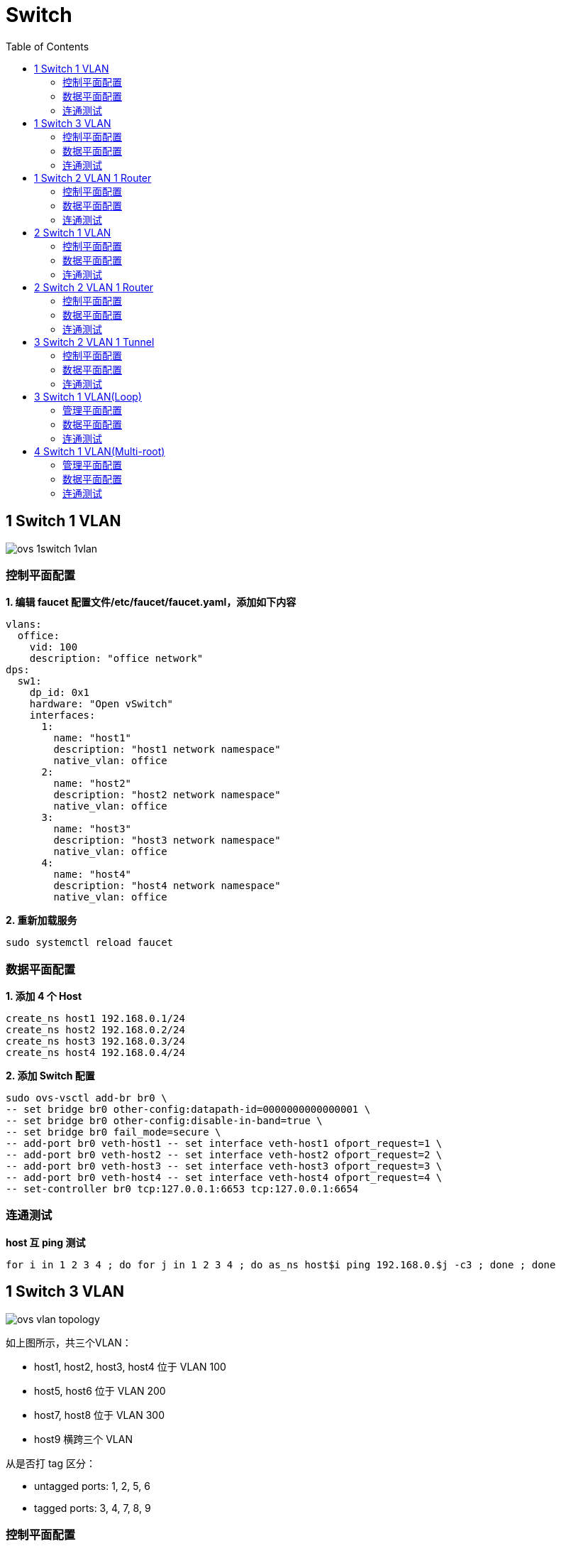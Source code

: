 = Switch 
:toc: manual

== 1 Switch 1 VLAN

image:img/ovs-1switch-1vlan.png[]

=== 控制平面配置

[source, bash]
.*1. 编辑 faucet 配置文件/etc/faucet/faucet.yaml，添加如下内容*
----
vlans:
  office:
    vid: 100
    description: "office network"
dps:
  sw1:
    dp_id: 0x1
    hardware: "Open vSwitch"
    interfaces:
      1:
        name: "host1"
        description: "host1 network namespace"
        native_vlan: office
      2:
        name: "host2"
        description: "host2 network namespace"
        native_vlan: office
      3:
        name: "host3"
        description: "host3 network namespace"
        native_vlan: office
      4:
        name: "host4"
        description: "host4 network namespace"
        native_vlan: office
----

[source, bash]
.*2. 重新加载服务*
----
sudo systemctl reload faucet
----

=== 数据平面配置

[source, bash]
.*1. 添加 4 个 Host*
----
create_ns host1 192.168.0.1/24
create_ns host2 192.168.0.2/24
create_ns host3 192.168.0.3/24
create_ns host4 192.168.0.4/24
----

[source, bash]
.*2. 添加 Switch 配置*
----
sudo ovs-vsctl add-br br0 \
-- set bridge br0 other-config:datapath-id=0000000000000001 \
-- set bridge br0 other-config:disable-in-band=true \
-- set bridge br0 fail_mode=secure \
-- add-port br0 veth-host1 -- set interface veth-host1 ofport_request=1 \
-- add-port br0 veth-host2 -- set interface veth-host2 ofport_request=2 \
-- add-port br0 veth-host3 -- set interface veth-host3 ofport_request=3 \
-- add-port br0 veth-host4 -- set interface veth-host4 ofport_request=4 \
-- set-controller br0 tcp:127.0.0.1:6653 tcp:127.0.0.1:6654
----

=== 连通测试

[source, bash]
.*host 互 ping 测试*
----
for i in 1 2 3 4 ; do for j in 1 2 3 4 ; do as_ns host$i ping 192.168.0.$j -c3 ; done ; done
----

== 1 Switch 3 VLAN

image:img/ovs-vlan-topology.png[]

如上图所示，共三个VLAN：

* host1, host2, host3, host4 位于 VLAN 100
* host5, host6 位于 VLAN 200
* host7, host8 位于 VLAN 300
* host9 横跨三个 VLAN

从是否打 tag 区分：

* untagged ports: 1, 2, 5, 6
* tagged ports: 3, 4, 7, 8, 9

=== 控制平面配置

[source, bash]
.*1. 编辑 /etc/faucet/faucet.yaml，添加如下内容*
----
vlans:
  vlan100:
    vid: 100
  vlan200:
    vid: 200
  vlan300:
    vid: 300
dps:
  sw1:
    dp_id: 0x1
    hardware: "Open vSwitch"
    interfaces:
      1:
        name: "host1"
        description: "host2 network namespace"
        native_vlan: vlan100
      2:
        name: "host2"
        description: "host2 network namespace"
        native_vlan: vlan100
      3:
        name: "host3"
        tagged_vlans: [vlan100]
      4:
        name: "host4"
        tagged_vlans: [vlan100]
      5:
        name: "host5"
        native_vlan: vlan200
      6:
        name: "host6"
        native_vlan: vlan200
      7:
        name: "host7"
        tagged_vlans: [vlan300]
      8:
        name: "host8"
        tagged_vlans: [vlan300]
      9:
        name: "host9"
        tagged_vlans: [vlan100,vlan200,vlan300]
----

[source, bash]
.*2. faucet 控制器重新加载*
----
sudo systemctl reload faucet
----

=== 数据平面配置

[source, bash]
.*1. VLAN 100 中创建 untagged host1 和 host2*
----
create_ns host1 192.168.0.1/24
create_ns host2 192.168.0.2/24
sudo ovs-vsctl add-br br0 \
-- set bridge br0 other-config:datapath-id=0000000000000001 \
-- set bridge br0 other-config:disable-in-band=true \
-- set bridge br0 fail_mode=secure \
-- add-port br0 veth-host1 -- set interface veth-host1 ofport_request=1 \
-- add-port br0 veth-host2 -- set interface veth-host2 ofport_request=2 \
-- set-controller br0 tcp:127.0.0.1:6653 tcp:127.0.0.1:6654
----

[source, bash]
.*2. VLAN 100 中创建 tagged host3 和 host4*
----
create_ns host3 0.0.0.0
create_ns host4 0.0.0.0
create_ns host3 0.0.0.0
create_ns host4 0.0.0.0
add_tagged_interface host3 100 192.168.0.3/24
add_tagged_interface host4 100 192.168.0.4/24
----

[source, bash]
.*3. VLAN 200 中创建 untagged host5 和 host6*
----
create_ns host5 192.168.2.5/24
create_ns host6 192.168.2.6/24
----

[source, bash]
.*4. VLAN 300 中创建 tagged host7 和 host8*
----
create_ns host7 0.0.0.0
create_ns host8 0.0.0.0
add_tagged_interface host7 300 192.168.3.7/24
add_tagged_interface host8 300 192.168.3.8/24
----

[source, bash]
.*5. 添加 tagged host9*
----
create_ns host9 0.0.0.0
add_tagged_interface host9 100 192.168.0.9/24
add_tagged_interface host9 200 192.168.2.9/24
add_tagged_interface host9 300 192.168.3.9/24
----

[source, bash]
.*6. host3 - host9 连接到交换机*
----
sudo ovs-vsctl add-port br0 veth-host3 -- set interface veth-host3 ofport_request=3 \
-- add-port br0 veth-host4 -- set interface veth-host4 ofport_request=4 \
-- add-port br0 veth-host5 -- set interface veth-host5 ofport_request=5 \
-- add-port br0 veth-host6 -- set interface veth-host6 ofport_request=6 \
-- add-port br0 veth-host7 -- set interface veth-host7 ofport_request=7 \
-- add-port br0 veth-host8 -- set interface veth-host8 ofport_request=8 \
-- add-port br0 veth-host9 -- set interface veth-host9 ofport_request=9
----

=== 连通测试

[source, bash]
.*1. 同 VLAN 中 host 互 ping(成功)*
----
for i in 1 2 3 4 9 ; do for j in 1 2 3 4 9 ; do as_ns host$i ping 192.168.0.$j -c3 ; done ; done
for i in 5 6 9 ; do for j in 5 6 9 ; do as_ns host$i ping 192.168.2.$j -c3 ; done ; done
for i in 7 8 9 ; do for j in 7 8 9 ; do as_ns host$i ping 192.168.3.$j -c3 ; done ; done
----

[source, bash]
.*2. 不同 VLAN host ping(失败)*
----
for i in 1 2 3 4  ; do for j in 5 6 ; do as_ns host$i ping 192.168.2.$j -c3 ; done ; done
for i in 1 2 3 4  ; do for j in 7 8 ; do as_ns host$i ping 192.168.3.$j -c3 ; done ; done
----

[source, bash]
.*3. 分别在 host1 和 host3 ping host9(Native VLAN Vs Tagged VLAN)*
----
$ as_ns host1 ping 192.168.0.9 -c2
PING 192.168.0.9 (192.168.0.9) 56(84) bytes of data.
64 bytes from 192.168.0.9: icmp_seq=1 ttl=64 time=0.720 ms
64 bytes from 192.168.0.9: icmp_seq=2 ttl=64 time=0.096 ms

$ as_ns host3 ping 192.168.0.9 -c2
PING 192.168.0.9 (192.168.0.9) 56(84) bytes of data.
64 bytes from 192.168.0.9: icmp_seq=1 ttl=64 time=0.467 ms
64 bytes from 192.168.0.9: icmp_seq=2 ttl=64 time=0.061 ms
----

[source, bash]
.*4. 对应交换机口上抓包*
----
$ sudo tcpdump -l -e -n -i veth-host1 icmp
08:27:10.387834 92:20:d0:47:15:55 > de:02:53:53:8e:48, ethertype IPv4 (0x0800), length 98: 192.168.0.1 > 192.168.0.9: ICMP echo request, id 6309, seq 1, length 64
08:27:10.388518 de:02:53:53:8e:48 > 92:20:d0:47:15:55, ethertype IPv4 (0x0800), length 98: 192.168.0.9 > 192.168.0.1: ICMP echo reply, id 6309, seq 1, length 64
08:27:11.389582 92:20:d0:47:15:55 > de:02:53:53:8e:48, ethertype IPv4 (0x0800), length 98: 192.168.0.1 > 192.168.0.9: ICMP echo request, id 6309, seq 2, length 64
08:27:11.389636 de:02:53:53:8e:48 > 92:20:d0:47:15:55, ethertype IPv4 (0x0800), length 98: 192.168.0.9 > 192.168.0.1: ICMP echo reply, id 6309, seq 2, length 64

$ sudo tcpdump -l -e -n -i veth-host3 icmp
08:27:45.714075 16:d8:4e:a6:35:9f > de:02:53:53:8e:48, ethertype 802.1Q (0x8100), length 102: vlan 100, p 0, ethertype IPv4, 192.168.0.3 > 192.168.0.9: ICMP echo request, id 6314, seq 1, length 64
08:27:45.714520 de:02:53:53:8e:48 > 16:d8:4e:a6:35:9f, ethertype 802.1Q (0x8100), length 102: vlan 100, p 0, ethertype IPv4, 192.168.0.9 > 192.168.0.3: ICMP echo reply, id 6314, seq 1, length 64
08:27:46.717684 16:d8:4e:a6:35:9f > de:02:53:53:8e:48, ethertype 802.1Q (0x8100), length 102: vlan 100, p 0, ethertype IPv4, 192.168.0.3 > 192.168.0.9: ICMP echo request, id 6314, seq 2, length 64
08:27:46.717718 de:02:53:53:8e:48 > 16:d8:4e:a6:35:9f, ethertype 802.1Q (0x8100), length 102: vlan 100, p 0, ethertype IPv4, 192.168.0.9 > 192.168.0.3: ICMP echo reply, id 6314, seq 2, length 64
----

NOTE: Tagged VLAN 抓包中有 802.1Q 标记。

== 1 Switch 2 VLAN 1 Router

image:img/ovs-routing-2vlan-2host.png[]

如图所示所示，有一个交换机，2 个VLAN，每个 VLAN 中有 1 个Host，跨VLAN流量通过路由器转发。

=== 控制平面配置

[source, bash]
----
vlans:
  vlan100:
    vid: 100
    faucet_vips: ["10.0.0.254/24"]  # Faucet's virtual IP address for vlan100
    faucet_mac: "00:00:00:00:00:11"
  vlan200:
    vid: 200
    faucet_vips: ["10.0.1.254/24"]  # Faucet's virtual IP address for vlan200
    faucet_mac: "00:00:00:00:00:22"
routers:
  router-1:                           # Router name
    vlans: [vlan100, vlan200]       # Names of vlans to allow routing between
dps:
  sw1:
    dp_id: 0x1
    hardware: "Open vSwitch"
    interfaces:
      1:
        name: "host1"
        description: "host1 network namespace"
        native_vlan: vlan100
      2:
        name: "host2"
        description: "host2 network namespace"
        native_vlan: vlan200
----

[source, bash]
.*2. 重新加载服务*
----
sudo systemctl reload faucet
----

=== 数据平面配置

[source, bash]
.*1. Host 配置*
----
create_ns host1 10.0.1.1/24
create_ns host2 10.0.2.2/24
as_ns host1 ip route add default via 10.0.1.254 dev veth0
as_ns host2 ip route add default via 10.0.2.254 dev veth0
----

[source, bash]
.*2. OVS 配置*
----
sudo ovs-vsctl add-br br0 \
-- set bridge br0 other-config:datapath-id=0000000000000001 \
-- set bridge br0 other-config:disable-in-band=true \
-- set bridge br0 fail_mode=secure \
-- add-port br0 veth-host1 -- set interface veth-host1 ofport_request=1 \
-- add-port br0 veth-host2 -- set interface veth-host2 ofport_request=2 \
-- set-controller br0 tcp:127.0.0.1:6653 tcp:127.0.0.1:6654
----

=== 连通测试

[source, bash]
.*1. host1 ping host2*
----
as_ns host1 ping 10.0.2.2 -c3
----

[source, bash]
.*2. host2 抓包*
----
$ as_ns host2 tcpdump -l -e -n -i veth0
10:10:40.151867 00:00:00:00:00:22 > c6:30:a7:0b:c6:80, ethertype IPv4 (0x0800), length 98: 10.0.1.1 > 10.0.2.2: ICMP echo request, id 2823, seq 213, length 64
10:10:40.151900 c6:30:a7:0b:c6:80 > 00:00:00:00:00:22, ethertype IPv4 (0x0800), length 98: 10.0.2.2 > 10.0.1.1: ICMP echo reply, id 2823, seq 213, length 64
10:10:41.176232 00:00:00:00:00:22 > c6:30:a7:0b:c6:80, ethertype IPv4 (0x0800), length 98: 10.0.1.1 > 10.0.2.2: ICMP echo request, id 2823, seq 214, length 64
10:10:41.176297 c6:30:a7:0b:c6:80 > 00:00:00:00:00:22, ethertype IPv4 (0x0800), length 98: 10.0.2.2 > 10.0.1.1: ICMP echo reply, id 2823, seq 214, length 64
10:10:42.200186 00:00:00:00:00:22 > c6:30:a7:0b:c6:80, ethertype IPv4 (0x0800), length 98: 10.0.1.1 > 10.0.2.2: ICMP echo request, id 2823, seq 215, length 64
10:10:42.200252 c6:30:a7:0b:c6:80 > 00:00:00:00:00:22, ethertype IPv4 (0x0800), length 98: 10.0.2.2 > 10.0.1.1: ICMP echo reply, id 2823, seq 215, length 64
----

== 2 Switch 1 VLAN

image:img/ovs-switch-2switch-1vlan.png[]

=== 控制平面配置

[source, bash]
.*1. 更新/etc/faucet/faucet.yaml*
----
vlans:
  hosts:
    vid: 100
dps:
  br0:
    dp_id: 0x1
    hardware: "Open vSwitch"
    stack:
      priority: 1
    interfaces:
      1:
        description: "host1 network namespace"
        native_vlan: hosts
      2:
        description: "br0 stack link to br1"
        stack:
          dp: br1
          port: 2
  br1:
    dp_id: 0x2
    hardware: "Open vSwitch"
    interfaces:
      1:
        description: "host2 network namespace"
        native_vlan: hosts
      2:
        description: "br1 stack link to br0"
        stack:
          dp: br0
          port: 2
----

[source, bash]
.*2. 重新加载服务*
----
sudo systemctl reload faucet
----

=== 数据平面配置

[source, bash]
.*1. 添加 2 个 Host*
----
create_ns host1 10.0.1.1/24
create_ns host2 10.0.1.2/24
----

[source, bash]
.*2. 增加 OVS 配置*
----
sudo ovs-vsctl add-br br0 \
-- set bridge br0 other-config:datapath-id=0000000000000001 \
-- set bridge br0 other-config:disable-in-band=true \
-- set bridge br0 fail_mode=secure \
-- add-port br0 veth-host1 -- set interface veth-host1 ofport_request=1 \
-- set-controller br0 tcp:127.0.0.1:6653 tcp:127.0.0.1:6654

sudo ovs-vsctl add-br br1 \
-- set bridge br1 other-config:datapath-id=0000000000000002 \
-- set bridge br1 other-config:disable-in-band=true \
-- set bridge br1 fail_mode=secure \
-- add-port br1 veth-host2 -- set interface veth-host2 ofport_request=1 \
-- set-controller br1 tcp:127.0.0.1:6653 tcp:127.0.0.1:6654
----

[source, bash]
.*3. 将 br0 port 2 和 br1 port 2 连接*
----
inter_switch_link br0:2 br1:2
----

=== 连通测试

[source, bash]
.*1. 查看 /var/log/faucet/faucet.log 日志*
----
Dec 28 15:46:55 faucet.valve INFO     DPID 2 (0x2) br1 LLDP on 0e:00:00:00:00:01, Port 2 from 0e:00:00:00:00:01 (remote DPID 1 (0x1), port 2) state UP
Dec 28 15:46:55 faucet.valve INFO     DPID 1 (0x1) br0 LLDP on 0e:00:00:00:00:01, Port 2 from 0e:00:00:00:00:01 (remote DPID 2 (0x2), port 2) state UP
Dec 28 15:47:17 faucet.valve INFO     DPID 2 (0x2) br1 L2 learned on Port 2 06:a3:79:5a:b7:31 (L2 type 0x0806, L2 dst ff:ff:ff:ff:ff:ff, L3 src 10.0.1.1, L3 dst 10.0.1.2) Port 2 VLAN 100 (1 hosts total) from remote DP br0 Port 2
Dec 28 15:47:17 faucet.valve INFO     DPID 2 (0x2) br1 L2 learned on Port 1 3a:a7:d5:62:08:91 (L2 type 0x0806, L2 dst 06:a3:79:5a:b7:31, L3 src 10.0.1.2, L3 dst 10.0.1.1) Port 1 VLAN 100 (2 hosts total)
Dec 28 15:47:17 faucet.valve INFO     DPID 1 (0x1) br0 L2 learned on Port 2 3a:a7:d5:62:08:91 (L2 type 0x0806, L2 dst 06:a3:79:5a:b7:31, L3 src 10.0.1.2, L3 dst 10.0.1.1) Port 2 VLAN 100 (2 hosts total) from remote DP br1 Port 2
Dec 28 15:50:25 faucet.valve INFO     DPID 1 (0x1) br0 L2 learned on Port 1 06:a3:79:5a:b7:31 (L2 type 0x0800, L2 dst 3a:a7:d5:62:08:91, L3 src 10.0.1.1, L3 dst 10.0.1.2) Port 1 VLAN 100 (2 hosts total)
----

[source, bash]
.*2. Ping 测试*
----
as_ns host1 ping 10.0.1.2 -c3
as_ns host2 ping 10.0.1.1 -c3
----

== 2 Switch 2 VLAN 1 Router

image:img/ovs-2switch-2vlan-1router.png[]

=== 控制平面配置

[source, bash]
.*1. 更新/etc/faucet/faucet.yaml*
----
vlans:
  hosts:
    vid: 100
    faucet_vips: ["10.0.1.254/24"]
    faucet_mac: "00:00:00:00:00:11"
  servers:
    vid: 200
    faucet_vips: ["10.0.2.254/24"]
    faucet_mac: "00:00:00:00:00:22"
routers:
  router-1:
    vlans: [hosts, servers]
dps:
  br0:
    dp_id: 0x1
    hardware: "Open vSwitch"
    stack:
      priority: 1
    interfaces:
      1:
        description: "host1 network namespace"
        native_vlan: hosts
      2:
        description: "server1 network namespace"
        native_vlan: servers
      3:
        description: "br0 stack link to br1"
        stack:
          dp: br1
          port: 3
  br1:
    dp_id: 0x2
    hardware: "Open vSwitch"
    interfaces:
      1:
        description: "host2 network namespace"
        native_vlan: hosts
      2:
        description: "server2 network namespace"
        native_vlan: servers
      3:
        description: "br1 stack link to br0"
        stack:
          dp: br0
          port: 3
----

[source, bash]
.*2. 重新加载服务*
----
sudo systemctl reload faucet
----

=== 数据平面配置

[source, bash]
.*1. 添加 Host*
----
create_ns host1 10.0.1.1/24
create_ns host2 10.0.1.2/24
create_ns server1 10.0.2.1/24
create_ns server2 10.0.2.2/24
----

[source, bash]
.*2. Host 添加默认网关*
----
as_ns host1 ip route add default via 10.0.1.254
as_ns host2 ip route add default via 10.0.1.254
as_ns server1 ip route add default via 10.0.2.254
as_ns server2 ip route add default via 10.0.2.254
----

[source, bash]
.*3. OVS 配置*
----
sudo ovs-vsctl add-br br0 \
-- set bridge br0 other-config:datapath-id=0000000000000001 \
-- set bridge br0 other-config:disable-in-band=true \
-- set bridge br0 fail_mode=secure \
-- add-port br0 veth-host1 -- set interface veth-host1 ofport_request=1 \
-- add-port br0 veth-server1 -- set interface veth-server1 ofport_request=2 \
-- set-controller br0 tcp:127.0.0.1:6653 tcp:127.0.0.1:6654

sudo ovs-vsctl add-br br1 \
-- set bridge br1 other-config:datapath-id=0000000000000002 \
-- set bridge br1 other-config:disable-in-band=true \
-- set bridge br1 fail_mode=secure \
-- add-port br1 veth-host2 -- set interface veth-host2 ofport_request=1 \
-- add-port br1 veth-server2 -- set interface veth-server2 ofport_request=2 \
-- set-controller br1 tcp:127.0.0.1:6653 tcp:127.0.0.1:6654
----

[source, bash]
.*4. br0 和 br1 互联*
----
inter_switch_link br0:3 br1:3
----

=== 连通测试

[source, bash]
.*1. host 和 server 互 ping*
----
for i in 1 2 ;do for j in 1 2 ; do as_ns host$i ping 10.0.2.$j -c3 ; done ; done
----

[source, bash]
.*2. 在 br0 Port 3 口抓包*
----
$ sudo tcpdump -l -e -n -i l-br0_3-br1_3
16:43:08.408924 0e:00:00:00:00:01 > 01:80:c2:00:00:0e, ethertype LLDP (0x88cc), length 75: LLDP, length 61: br0
16:43:08.409017 0e:00:00:00:00:01 > 01:80:c2:00:00:0e, ethertype LLDP (0x88cc), length 75: LLDP, length 61: br1
16:43:16.828050 00:00:00:00:00:22 > 12:0a:0c:9b:f1:94, ethertype ARP (0x0806), length 60: Request who-has 10.0.2.2 tell 10.0.2.254, length 46
16:43:16.828156 00:00:00:00:00:11 > e6:ed:57:96:3c:85, ethertype ARP (0x0806), length 60: Request who-has 10.0.1.2 tell 10.0.1.254, length 46
16:43:16.828502 00:00:00:00:00:22 > ca:45:be:b5:39:d2, ethertype ARP (0x0806), length 60: Request who-has 10.0.2.1 tell 10.0.2.254, length 46
16:43:16.828625 00:00:00:00:00:11 > 9e:d7:81:79:8b:5d, ethertype ARP (0x0806), length 60: Request who-has 10.0.1.1 tell 10.0.1.254, length 46
16:43:23.782973 00:00:00:00:00:22 > 12:0a:0c:9b:f1:94, ethertype 802.1Q (0x8100), length 102: vlan 200, p 0, ethertype IPv4, 10.0.1.1 > 10.0.2.2: ICMP echo request, id 7178, seq 1, length 64
16:43:23.783133 00:00:00:00:00:11 > 9e:d7:81:79:8b:5d, ethertype 802.1Q (0x8100), length 102: vlan 100, p 0, ethertype IPv4, 10.0.2.2 > 10.0.1.1: ICMP echo reply, id 7178, seq 1, length 64
16:43:24.784170 00:00:00:00:00:22 > 12:0a:0c:9b:f1:94, ethertype 802.1Q (0x8100), length 102: vlan 200, p 0, ethertype IPv4, 10.0.1.1 > 10.0.2.2: ICMP echo request, id 7178, seq 2, length 64
16:43:24.784198 00:00:00:00:00:11 > 9e:d7:81:79:8b:5d, ethertype 802.1Q (0x8100), length 102: vlan 100, p 0, ethertype IPv4, 10.0.2.2 > 10.0.1.1: ICMP echo reply, id 7178, seq 2, length 64
16:43:25.807420 00:00:00:00:00:22 > 12:0a:0c:9b:f1:94, ethertype 802.1Q (0x8100), length 102: vlan 200, p 0, ethertype IPv4, 10.0.1.1 > 10.0.2.2: ICMP echo request, id 7178, seq 3, length 64
16:43:25.807509 00:00:00:00:00:11 > 9e:d7:81:79:8b:5d, ethertype 802.1Q (0x8100), length 102: vlan 100, p 0, ethertype IPv4, 10.0.2.2 > 10.0.1.1: ICMP echo reply, id 7178, seq 3, length 64
16:43:25.821270 00:00:00:00:00:22 > ca:45:be:b5:39:d2, ethertype 802.1Q (0x8100), length 102: vlan 200, p 0, ethertype IPv4, 10.0.1.2 > 10.0.2.1: ICMP echo request, id 7182, seq 1, length 64
16:43:25.821446 00:00:00:00:00:11 > e6:ed:57:96:3c:85, ethertype 802.1Q (0x8100), length 102: vlan 100, p 0, ethertype IPv4, 10.0.2.1 > 10.0.1.2: ICMP echo reply, id 7182, seq 1, length 64
16:43:26.831589 00:00:00:00:00:22 > ca:45:be:b5:39:d2, ethertype 802.1Q (0x8100), length 102: vlan 200, p 0, ethertype IPv4, 10.0.1.2 > 10.0.2.1: ICMP echo request, id 7182, seq 2, length 64
16:43:26.831660 00:00:00:00:00:11 > e6:ed:57:96:3c:85, ethertype 802.1Q (0x8100), length 102: vlan 100, p 0, ethertype IPv4, 10.0.2.1 > 10.0.1.2: ICMP echo reply, id 7182, seq 2, length 64
16:43:27.855472 00:00:00:00:00:22 > ca:45:be:b5:39:d2, ethertype 802.1Q (0x8100), length 102: vlan 200, p 0, ethertype IPv4, 10.0.1.2 > 10.0.2.1: ICMP echo request, id 7182, seq 3, length 64
16:43:27.855576 00:00:00:00:00:11 > e6:ed:57:96:3c:85, ethertype 802.1Q (0x8100), length 102: vlan 100, p 0, ethertype IPv4, 10.0.2.1 > 10.0.1.2: ICMP echo reply, id 7182, seq 3, length 64
----

[source, bash]
.*3. host1 ping server1*
----
as_ns host1 ping 10.0.2.1 -c3
----

[source, bash]
.*4. 在 br0 Port 3 口抓包(没有 ICPM 包)*
----
$ sudo tcpdump -l -e -n -i l-br0_3-br1_3
16:51:16.817890 0e:00:00:00:00:01 > 01:80:c2:00:00:0e, ethertype LLDP (0x88cc), length 75: LLDP, length 61: br0
16:51:16.818580 0e:00:00:00:00:01 > 01:80:c2:00:00:0e, ethertype LLDP (0x88cc), length 75: LLDP, length 61: br1
16:51:27.597370 00:00:00:00:00:22 > ca:45:be:b5:39:d2, ethertype ARP (0x0806), length 60: Request who-has 10.0.2.1 tell 10.0.2.254, length 46
16:51:39.583223 00:00:00:00:00:11 > 9e:d7:81:79:8b:5d, ethertype ARP (0x0806), length 60: Request who-has 10.0.1.1 tell 10.0.1.254, length 46
16:51:45.607712 00:00:00:00:00:22 > 12:0a:0c:9b:f1:94, ethertype ARP (0x0806), length 60: Request who-has 10.0.2.2 tell 10.0.2.254, length 46
16:51:45.608139 00:00:00:00:00:11 > e6:ed:57:96:3c:85, ethertype ARP (0x0806), length 60: Request who-has 10.0.1.2 tell 10.0.1.254, length 46
----

== 3 Switch 2 VLAN 1 Tunnel

image:img/ovs-3switch-2vlan-1tunnel.png[]

=== 控制平面配置

[source, bash]
.*1. 更新 /etc/faucet/faucet.yaml*
----
acls:
 tunnel-to-host1:
 - rule:
   actions:
     output:
       tunnel:
         type: 'vlan'
         tunnel_id: 901
         dp: br0
         port: 1
 tunnel-to-host2:
 - rule:
   actions:
     output:
       tunnel:
         type: 'vlan'
         tunnel_id: 902
         dp: br2
         port: 1
vlans:
  host1:
    vid: 101
  host2:
    vid: 102
dps:
  br0:
    dp_id: 0x1
    hardware: "Open vSwitch"
    stack:
      priority: 1
    interfaces:
      1:
        description: "host1 network namespace"
        native_vlan: host1
        acl_in: tunnel-to-host2
      2:
        description: "br0 stack link to br1"
        stack:
          dp: br1
          port: 1
  br1:
    dp_id: 0x2
    hardware: "Open vSwitch"
    interfaces:
      1:
        description: "br1 stack link to br0"
        stack:
          dp: br0
          port: 2
      2:
        description: "br1 stack link to br2"
        stack:
          dp: br2
          port: 2
  br2:
    dp_id: 0x3
    hardware: "Open vSwitch"
    interfaces:
      1:
        description: "host2 network namespace"
        native_vlan: host2
        acl_in: tunnel-to-host1
      2:
        description: "br2 stack link to br1"
        stack:
          dp: br1
          port: 2
----

[source, bash]
.*2. 重新加载服务*
----
sudo systemctl reload faucet
----

=== 数据平面配置

[source, bash]
.*1. 创建 Host*
----
create_ns host1 10.0.1.1/24
create_ns host2 10.0.1.2/24
----

[source, bash]
.*2. OVS 配置*
----
sudo ovs-vsctl add-br br0 \
-- set bridge br0 other-config:datapath-id=0000000000000001 \
-- set bridge br0 other-config:disable-in-band=true \
-- set bridge br0 fail_mode=secure \
-- add-port br0 veth-host1 -- set interface veth-host1 ofport_request=1 \
-- set-controller br0 tcp:127.0.0.1:6653 tcp:127.0.0.1:6654

sudo ovs-vsctl add-br br1 \
-- set bridge br1 other-config:datapath-id=0000000000000002 \
-- set bridge br1 other-config:disable-in-band=true \
-- set bridge br1 fail_mode=secure \
-- set-controller br1 tcp:127.0.0.1:6653 tcp:127.0.0.1:6654

sudo ovs-vsctl add-br br2 \
-- set bridge br2 other-config:datapath-id=0000000000000003 \
-- set bridge br2 other-config:disable-in-band=true \
-- set bridge br2 fail_mode=secure \
-- add-port br2 veth-host2 -- set interface veth-host2 ofport_request=1 \
-- set-controller br2 tcp:127.0.0.1:6653 tcp:127.0.0.1:6654
----

[source, bash]
.*3. 交换机互联配置*
----
inter_switch_link br0:2 br1:1
inter_switch_link br1:2 br2:2
----

=== 连通测试

[source, bash]
.*1. host1 ping host2*
----
as_ns host1 ping 10.0.1.2 -c3
----

[source, bash]
.*2. 在 br1 Port 2 口抓包*
----
$ sudo tcpdump -l -e -n -i l-br1_2-br2_2
17:52:50.505589 0e:00:00:00:00:01 > 01:80:c2:00:00:0e, ethertype LLDP (0x88cc), length 75: LLDP, length 61: br1
17:52:50.506778 0e:00:00:00:00:01 > 01:80:c2:00:00:0e, ethertype LLDP (0x88cc), length 75: LLDP, length 61: br2
17:52:53.915819 32:4d:20:13:6a:ce > 33:33:00:00:00:02, ethertype IPv6 (0x86dd), length 70: fe80::304d:20ff:fe13:6ace > ff02::2: ICMP6, router solicitation, length 16
17:52:55.035316 4a:9e:04:c6:e1:19 > 26:63:0a:65:14:21, ethertype 802.1Q (0x8100), length 102: vlan 902, p 3, ethertype IPv4, 10.0.1.1 > 10.0.1.2: ICMP echo request, id 9412, seq 1, length 64
17:52:55.035402 26:63:0a:65:14:21 > 4a:9e:04:c6:e1:19, ethertype 802.1Q (0x8100), length 102: vlan 901, p 3, ethertype IPv4, 10.0.1.2 > 10.0.1.1: ICMP echo reply, id 9412, seq 1, length 64
17:52:56.060190 4a:9e:04:c6:e1:19 > 26:63:0a:65:14:21, ethertype 802.1Q (0x8100), length 102: vlan 902, p 3, ethertype IPv4, 10.0.1.1 > 10.0.1.2: ICMP echo request, id 9412, seq 2, length 64
17:52:56.060237 26:63:0a:65:14:21 > 4a:9e:04:c6:e1:19, ethertype 802.1Q (0x8100), length 102: vlan 901, p 3, ethertype IPv4, 10.0.1.2 > 10.0.1.1: ICMP echo reply, id 9412, seq 2, length 64
17:52:57.088206 4a:9e:04:c6:e1:19 > 26:63:0a:65:14:21, ethertype 802.1Q (0x8100), length 102: vlan 902, p 3, ethertype IPv4, 10.0.1.1 > 10.0.1.2: ICMP echo request, id 9412, seq 3, length 64
17:52:57.088290 26:63:0a:65:14:21 > 4a:9e:04:c6:e1:19, ethertype 802.1Q (0x8100), length 102: vlan 901, p 3, ethertype IPv4, 10.0.1.2 > 10.0.1.1: ICMP echo reply, id 9412, seq 3, length 64
----

== 3 Switch 1 VLAN(Loop)

image:img/ovs-3switch-loop.png[]

=== 管理平面配置

[source, bash]
.*1. 更新 /etc/faucet/faucet.yaml*
----
vlans:
  hosts:
    vid: 100
dps:
  br0:
    dp_id: 0x1
    hardware: "Open vSwitch"
    stack:
      priority: 1
    interfaces:
      1:
        description: "host1 network namespace"
        native_vlan: hosts
      2:
        description: "br0 stack link to br1"
        stack:
          dp: br1
          port: 2
      3:
        description: "br0 stack link to br2"
        stack:
          dp: br2
          port: 2
  br1:
    dp_id: 0x2
    hardware: "Open vSwitch"
    interfaces:
      1:
        description: "host2 network namespace"
        native_vlan: hosts
      2:
        description: "br1 stack link to br0"
        stack:
          dp: br0
          port: 2
      3:
        description: "br1 stack link to br2"
        stack:
          dp: br2
          port: 3
  br2:
    dp_id: 0x3
    hardware: "Open vSwitch"
    interfaces:
      1:
        description: "host3 network namespace"
        native_vlan: hosts
      2:
        description: "br2 stack link to br0"
        stack:
          dp: br0
          port: 3
      3:
        description: "br2 stack link to br1"
        stack:
          dp: br1
          port: 3
----

[source, bash]
.*2. 重新加载服务*
----
sudo systemctl reload faucet
----

=== 数据平面配置

[source, bash]
.*1. 添加 Host*
----
create_ns host1 10.0.1.1/24
create_ns host2 10.0.1.2/24
create_ns host3 10.0.1.3/24
----

[source, bash]
.*2. 添加 Switch*
----
sudo ovs-vsctl add-br br0 \
-- set bridge br0 other-config:datapath-id=0000000000000001 \
-- set bridge br0 other-config:disable-in-band=true \
-- set bridge br0 fail_mode=secure \
-- add-port br0 veth-host1 -- set interface veth-host1 ofport_request=1 \
-- set-controller br0 tcp:127.0.0.1:6653 tcp:127.0.0.1:6654

sudo ovs-vsctl add-br br1 \
-- set bridge br1 other-config:datapath-id=0000000000000002 \
-- set bridge br1 other-config:disable-in-band=true \
-- set bridge br1 fail_mode=secure \
-- add-port br1 veth-host2 -- set interface veth-host2 ofport_request=1 \
-- set-controller br1 tcp:127.0.0.1:6653 tcp:127.0.0.1:6654

sudo ovs-vsctl add-br br2 \
-- set bridge br2 other-config:datapath-id=0000000000000003 \
-- set bridge br2 other-config:disable-in-band=true \
-- set bridge br2 fail_mode=secure \
-- add-port br2 veth-host3 -- set interface veth-host3 ofport_request=1 \
-- set-controller br2 tcp:127.0.0.1:6653 tcp:127.0.0.1:6654
----

[source, bash]
.*3. Switch 互联配置*
----
inter_switch_link br0:2 br1:2
inter_switch_link br0:3 br2:2
inter_switch_link br1:3 br2:3
----

=== 连通测试

[source, bash]
.*1. host1 ping host2*
----
as_ns host1 ping 10.0.1.2
----

[source, bash]
.*2. 在 br2 Port 2 上抓包*
----
$ sudo tcpdump -l -e -n -i l-br1_2-br0_2
18:28:27.454463 0e:00:00:00:00:01 > 01:80:c2:00:00:0e, ethertype LLDP (0x88cc), length 75: LLDP, length 61: br0
18:28:27.455457 0e:00:00:00:00:01 > 01:80:c2:00:00:0e, ethertype LLDP (0x88cc), length 75: LLDP, length 61: br1
18:28:27.676093 da:bb:a9:7a:38:cb > 9a:1e:24:58:c5:65, ethertype 802.1Q (0x8100), length 102: vlan 100, p 0, ethertype IPv4, 10.0.1.1 > 10.0.1.2: ICMP echo request, id 10650, seq 198, length 64
18:28:27.676141 9a:1e:24:58:c5:65 > da:bb:a9:7a:38:cb, ethertype 802.1Q (0x8100), length 102: vlan 100, p 0, ethertype IPv4, 10.0.1.2 > 10.0.1.1: ICMP echo reply, id 10650, seq 198, length 64
18:28:28.700539 da:bb:a9:7a:38:cb > 9a:1e:24:58:c5:65, ethertype 802.1Q (0x8100), length 102: vlan 100, p 0, ethertype IPv4, 10.0.1.1 > 10.0.1.2: ICMP echo request, id 10650, seq 199, length 64
18:28:28.700586 9a:1e:24:58:c5:65 > da:bb:a9:7a:38:cb, ethertype 802.1Q (0x8100), length 102: vlan 100, p 0, ethertype IPv4, 10.0.1.2 > 10.0.1.1: ICMP echo reply, id 10650, seq 199, length 64
18:28:29.724889 da:bb:a9:7a:38:cb > 9a:1e:24:58:c5:65, ethertype 802.1Q (0x8100), length 102: vlan 100, p 0, ethertype IPv4, 10.0.1.1 > 10.0.1.2: ICMP echo request, id 10650, seq 200, length 64
----

NOTE: host1 ping host2 数据包链路: `host1` -> `br0/port1` -> `br0/port2` -> `br1/port2` -> `br1/port1` -> `host2`.

[source, bash]
.*3. host1 ping host3*
----
as_ns host1 ping 10.0.1.3
----

[source, bash]
.*4. 在 br2 Port 2 口抓包*
----
$ sudo tcpdump -l -e -n -i l-br2_2-br0_3
18:33:00.874678 0e:00:00:00:00:01 > 01:80:c2:00:00:0e, ethertype LLDP (0x88cc), length 75: LLDP, length 61: br0
18:33:00.875990 0e:00:00:00:00:01 > 01:80:c2:00:00:0e, ethertype LLDP (0x88cc), length 75: LLDP, length 61: br2
18:33:01.340137 da:bb:a9:7a:38:cb > 2a:34:84:86:0c:20, ethertype 802.1Q (0x8100), length 102: vlan 100, p 0, ethertype IPv4, 10.0.1.1 > 10.0.1.3: ICMP echo request, id 11005, seq 119, length 64
18:33:01.340188 2a:34:84:86:0c:20 > da:bb:a9:7a:38:cb, ethertype 802.1Q (0x8100), length 102: vlan 100, p 0, ethertype IPv4, 10.0.1.3 > 10.0.1.1: ICMP echo reply, id 11005, seq 119, length 64
18:33:02.364210 da:bb:a9:7a:38:cb > 2a:34:84:86:0c:20, ethertype 802.1Q (0x8100), length 102: vlan 100, p 0, ethertype IPv4, 10.0.1.1 > 10.0.1.3: ICMP echo request, id 11005, seq 120, length 64
18:33:02.364256 2a:34:84:86:0c:20 > da:bb:a9:7a:38:cb, ethertype 802.1Q (0x8100), length 102: vlan 100, p 0, ethertype IPv4, 10.0.1.3 > 10.0.1.1: ICMP echo reply, id 11005, seq 120, length 64
----

NOTE: host1 ping host3 数据包链路: `host1` -> `br0/port1` -> `br0/port3` -> `br2/port2` -> `br2/port1` -> `host3`.

[source, bash]
.*5. 拆除 `br0/port3` -> `br2/port2` 之间连接*
----
sudo ip link set down l-br0_3-br2_2
sudo ip link set down l-br2_2-br0_3
----

[source, bash]
.*6. 再次执行 host1 ping host3*
----
as_ns host1 ping 10.0.1.3
----

[source, bash]
.*7. 在 br2 Port 3 口抓包*
----
$ sudo tcpdump -l -e -n -i l-br2_3-br1_3
18:41:12.034824 0e:00:00:00:00:01 > 01:80:c2:00:00:0e, ethertype LLDP (0x88cc), length 75: LLDP, length 61: br1
18:41:12.035013 0e:00:00:00:00:01 > 01:80:c2:00:00:0e, ethertype LLDP (0x88cc), length 75: LLDP, length 61: br2
18:41:14.118709 da:bb:a9:7a:38:cb > 2a:34:84:86:0c:20, ethertype 802.1Q (0x8100), length 102: vlan 100, p 0, ethertype IPv4, 10.0.1.1 > 10.0.1.3: ICMP echo request, id 11454, seq 1, length 64
18:41:14.118820 2a:34:84:86:0c:20 > da:bb:a9:7a:38:cb, ethertype 802.1Q (0x8100), length 102: vlan 100, p 0, ethertype IPv4, 10.0.1.3 > 10.0.1.1: ICMP echo reply, id 11454, seq 1, length 64
18:41:15.132197 da:bb:a9:7a:38:cb > 2a:34:84:86:0c:20, ethertype 802.1Q (0x8100), length 102: vlan 100, p 0, ethertype IPv4, 10.0.1.1 > 10.0.1.3: ICMP echo request, id 11454, seq 2, length 64
18:41:15.132239 2a:34:84:86:0c:20 > da:bb:a9:7a:38:cb, ethertype 802.1Q (0x8100), length 102: vlan 100, p 0, ethertype IPv4, 10.0.1.3 > 10.0.1.1: ICMP echo reply, id 11454, seq 2, length 64
----

NOTE: host1 ping host3 数据包链路: `host1` -> `br0/port1` -> `br0/port2` - `br1/port2` -> `br1/port3` -> `br2/port3`  -> `br2/port1` -> `host3`.

== 4 Switch 1 VLAN(Multi-root)

image:img/ovs-4switch-multi-root.png[]

=== 管理平面配置

[source, bash]
.*1. 更新/etc/faucet/faucet.yaml*
----
vlans:
  hosts:
    vid: 100
dps:
  br0:
    dp_id: 0x1
    hardware: "Open vSwitch"
    stack:
      priority: 1
    interfaces:
      1:
        description: "br0 stack link to br2"
        stack:
          dp: br2
          port: 2
      2:
        description: "br0 stack link to br3"
        stack:
          dp: br3
          port: 3
  br1:
    dp_id: 0x2
    hardware: "Open vSwitch"
    stack:
      priority: 1
    interfaces:
      1:
        description: "br1 stack link to br3"
        stack:
          dp: br3
          port: 2
      2:
        description: "br1 stack link to br2"
        stack:
          dp: br2
          port: 3
  br2:
    dp_id: 0x3
    hardware: "Open vSwitch"
    interfaces:
      1:
        description: "host1 network namespace"
        native_vlan: hosts
      2:
        description: "br2 stack link to br0"
        stack:
          dp: br0
          port: 1
      3:
        description: "br2 stack link to br1"
        stack:
          dp: br1
          port: 2
  br3:
    dp_id: 0x4
    hardware: "Open vSwitch"
    interfaces:
      1:
        description: "host2 network namespace"
        native_vlan: hosts
      2:
        description: "br3 stack link to br1"
        stack:
          dp: br1
          port: 1
      3:
        description: "br3 stack link to br0"
        stack:
          dp: br0
          port: 2
----

[source, bash]
.*2. 重新加载服务*
----
sudo systemctl restart faucet
----

=== 数据平面配置

[source, bash]
.*1. 添加 Host*
----
create_ns host1 10.0.1.1/24
create_ns host2 10.0.1.2/24
----

[source, bash]
.*2. 添加 Switch*
----
sudo ovs-vsctl add-br br0 \
-- set bridge br0 other-config:datapath-id=0000000000000001 \
-- set bridge br0 other-config:disable-in-band=true \
-- set bridge br0 fail_mode=secure \
-- set-controller br0 tcp:127.0.0.1:6653 tcp:127.0.0.1:6654

sudo ovs-vsctl add-br br1 \
-- set bridge br1 other-config:datapath-id=0000000000000002 \
-- set bridge br1 other-config:disable-in-band=true \
-- set bridge br1 fail_mode=secure \
-- set-controller br1 tcp:127.0.0.1:6653 tcp:127.0.0.1:6654

sudo ovs-vsctl add-br br2 \
-- set bridge br2 other-config:datapath-id=0000000000000003 \
-- set bridge br2 other-config:disable-in-band=true \
-- set bridge br2 fail_mode=secure \
-- add-port br2 veth-host1 -- set interface veth-host1 ofport_request=1 \
-- set-controller br2 tcp:127.0.0.1:6653 tcp:127.0.0.1:6654

sudo ovs-vsctl add-br br3 \
-- set bridge br3 other-config:datapath-id=0000000000000004 \
-- set bridge br3 other-config:disable-in-band=true \
-- set bridge br3 fail_mode=secure \
-- add-port br3 veth-host2 -- set interface veth-host2 ofport_request=1 \
-- set-controller br3 tcp:127.0.0.1:6653 tcp:127.0.0.1:6654
----

[source, bash]
.*3. 交换机之间连接配置*
----
inter_switch_link br0:1 br2:2
inter_switch_link br0:2 br3:3
inter_switch_link br1:1 br3:2
inter_switch_link br1:2 br2:3
----

=== 连通测试

[source, bash]
.*1. host1 ping host2*
----
as_ns host1 ping 10.0.1.2
----

[source, bash]
.*2. 分别在 br2 port2、br0 port2、br3 port3、br3 port1 抓包*
----
$ sudo tcpdump -l -e -n -i l-br2_2-br0_1
19:30:19.932684 e6:36:0d:2d:ac:c5 > ea:1a:9e:07:b2:a4, ethertype 802.1Q (0x8100), length 102: vlan 100, p 0, ethertype IPv4, 10.0.1.1 > 10.0.1.2: ICMP echo request, id 13269, seq 44, length 64
19:30:19.932722 ea:1a:9e:07:b2:a4 > e6:36:0d:2d:ac:c5, ethertype 802.1Q (0x8100), length 102: vlan 100, p 0, ethertype IPv4, 10.0.1.2 > 10.0.1.1: ICMP echo reply, id 13269, seq 44, length 64
19:30:20.956209 e6:36:0d:2d:ac:c5 > ea:1a:9e:07:b2:a4, ethertype 802.1Q (0x8100), length 102: vlan 100, p 0, ethertype IPv4, 10.0.1.1 > 10.0.1.2: ICMP echo request, id 13269, seq 45, length 64
19:30:20.956257 ea:1a:9e:07:b2:a4 > e6:36:0d:2d:ac:c5, ethertype 802.1Q (0x8100), length 102: vlan 100, p 0, ethertype IPv4, 10.0.1.2 > 10.0.1.1: ICMP echo reply, id 13269, seq 45, length 64

$ sudo tcpdump -l -e -n -i l-br0_2-br3_3
19:32:25.884696 e6:36:0d:2d:ac:c5 > ea:1a:9e:07:b2:a4, ethertype 802.1Q (0x8100), length 102: vlan 100, p 0, ethertype IPv4, 10.0.1.1 > 10.0.1.2: ICMP echo request, id 13269, seq 167, length 64
19:32:25.884754 ea:1a:9e:07:b2:a4 > e6:36:0d:2d:ac:c5, ethertype 802.1Q (0x8100), length 102: vlan 100, p 0, ethertype IPv4, 10.0.1.2 > 10.0.1.1: ICMP echo reply, id 13269, seq 167, length 64
19:32:26.908831 e6:36:0d:2d:ac:c5 > ea:1a:9e:07:b2:a4, ethertype 802.1Q (0x8100), length 102: vlan 100, p 0, ethertype IPv4, 10.0.1.1 > 10.0.1.2: ICMP echo request, id 13269, seq 168, length 64
19:32:26.908916 ea:1a:9e:07:b2:a4 > e6:36:0d:2d:ac:c5, ethertype 802.1Q (0x8100), length 102: vlan 100, p 0, ethertype IPv4, 10.0.1.2 > 10.0.1.1: ICMP echo reply, id 13269, seq 168, length 64

$ sudo tcpdump -l -e -n -i l-br3_3-br0_2
19:34:31.772899 e6:36:0d:2d:ac:c5 > ea:1a:9e:07:b2:a4, ethertype 802.1Q (0x8100), length 102: vlan 100, p 0, ethertype IPv4, 10.0.1.1 > 10.0.1.2: ICMP echo request, id 13269, seq 290, length 64
19:34:31.772945 ea:1a:9e:07:b2:a4 > e6:36:0d:2d:ac:c5, ethertype 802.1Q (0x8100), length 102: vlan 100, p 0, ethertype IPv4, 10.0.1.2 > 10.0.1.1: ICMP echo reply, id 13269, seq 290, length 64
19:34:32.796892 e6:36:0d:2d:ac:c5 > ea:1a:9e:07:b2:a4, ethertype 802.1Q (0x8100), length 102: vlan 100, p 0, ethertype IPv4, 10.0.1.1 > 10.0.1.2: ICMP echo request, id 13269, seq 291, length 64
19:34:32.796939 ea:1a:9e:07:b2:a4 > e6:36:0d:2d:ac:c5, ethertype 802.1Q (0x8100), length 102: vlan 100, p 0, ethertype IPv4, 10.0.1.2 > 10.0.1.1: ICMP echo reply, id 13269, seq 291, length 64

$ sudo tcpdump -l -e -n -i veth-host2
19:35:51.644362 e6:36:0d:2d:ac:c5 > ea:1a:9e:07:b2:a4, ethertype IPv4 (0x0800), length 98: 10.0.1.1 > 10.0.1.2: ICMP echo request, id 13269, seq 368, length 64
19:35:51.644434 ea:1a:9e:07:b2:a4 > e6:36:0d:2d:ac:c5, ethertype IPv4 (0x0800), length 98: 10.0.1.2 > 10.0.1.1: ICMP echo reply, id 13269, seq 368, length 64
19:35:52.668893 e6:36:0d:2d:ac:c5 > ea:1a:9e:07:b2:a4, ethertype IPv4 (0x0800), length 98: 10.0.1.1 > 10.0.1.2: ICMP echo request, id 13269, seq 369, length 64
19:35:52.668965 ea:1a:9e:07:b2:a4 > e6:36:0d:2d:ac:c5, ethertype IPv4 (0x0800), length 98: 10.0.1.2 > 10.0.1.1: ICMP echo reply, id 13269, seq 369, length 64
----

NOTE: host1 ping host2 链路: `host1` -> `br2/port2` -> `br0/port1` -> `br0/port2` -> `br3/port3` -> `br3/port1` -> `host2`.

[source, bash]
.*3. 删除交换机 br0(模拟故障)*
----
sudo ovs-vsctl del-br br0
----

[source, bash]
.*4. 查看日志，root 切换信息*
----
Dec 28 19:39:56 faucet INFO     Reconfiguring existing datapath DPID 1 (0x1)
Dec 28 19:39:56 faucet.valve INFO     DPID 1 (0x1) br0 Stack root change - requires cold start
Dec 28 19:39:56 faucet.valve INFO     DPID 1 (0x1) br0 all ports changed
Dec 28 19:39:56 faucet.valve INFO     DPID 1 (0x1) br0 Using stacking root flood reflection
Dec 28 19:39:56 faucet.valve INFO     DPID 1 (0x1) br0 cold starting
Dec 28 19:39:56 faucet.valve INFO     DPID 1 (0x1) br0 forcing DP reconnection to ensure ports are synchronized
Dec 28 19:39:56 faucet.valve ERROR    DPID 1 (0x1) br0 send_flow_msgs: DP not up
----

[source, bash]
.*5. 再次执行 host1 ping host2*
----
$ as_ns host1 ping 10.0.1.2
PING 10.0.1.2 (10.0.1.2) 56(84) bytes of data.
64 bytes from 10.0.1.2: icmp_seq=1 ttl=64 time=0.547 ms
64 bytes from 10.0.1.2: icmp_seq=2 ttl=64 time=0.070 ms
64 bytes from 10.0.1.2: icmp_seq=3 ttl=64 time=0.095 ms
----

NOTE: br0 宕机后host1 ping host2 链路: `host1` -> `br2/port3` -> `br1/port2` -> `br1/port1` -> `br3/port2` -> `br3/port1` -> `host2`.
